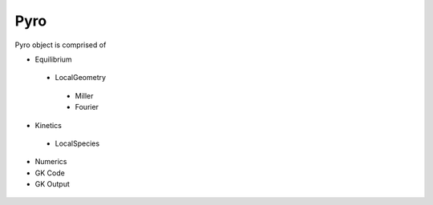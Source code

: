 Pyro
====

Pyro object is comprised of

-  Equilibrium

  -  LocalGeometry

    -  Miller

    -  Fourier

-  Kinetics

  -  LocalSpecies

-  Numerics

-  GK Code

-  GK Output


 .. automodule:: pyrokinetics.pyro
   :members:
   :undoc-members:
   :show-inheritance:
